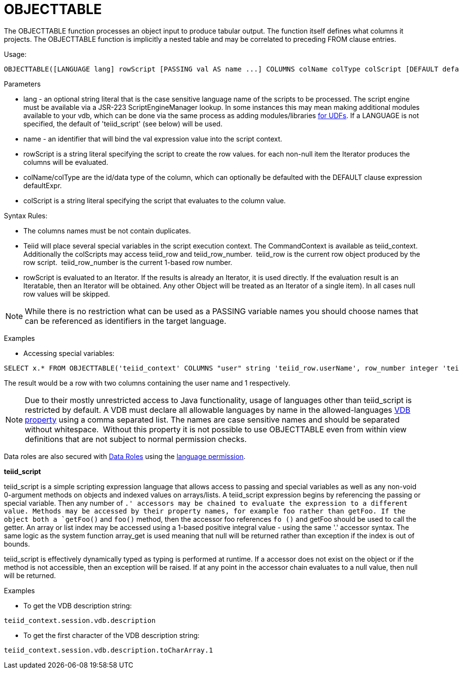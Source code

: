 
= OBJECTTABLE

The OBJECTTABLE function processes an object input to produce tabular output. The function itself defines what columns it projects. The OBJECTTABLE function is implicitly a nested table and may be correlated to preceding FROM clause entries.

Usage:

[source,sql]
----
OBJECTTABLE([LANGUAGE lang] rowScript [PASSING val AS name ...] COLUMNS colName colType colScript [DEFAULT defaultExpr] ...) AS id
----

Parameters

* lang - an optional string literal that is the case sensitive language name of the scripts to be processed. The script engine must be available via a JSR-223 ScriptEngineManager lookup. In some instances this may mean making additional modules available to your vdb, which can be done via the same process as adding modules/libraries https://docs.jboss.org/author/display/TEIID/Support+for+User-Defined+Functions+%28Non-Pushdown%29[for UDFs]. If a LANGUAGE is not specified, the default of 'teiid_script' (see below) will be used.
* name - an identifier that will bind the val expression value into the script context.
* rowScript is a string literal specifying the script to create the row values. for each non-null item the Iterator produces the columns will be evaluated.
* colName/colType are the id/data type of the column, which can optionally be defaulted with the DEFAULT clause expression defaultExpr.
* colScript is a string literal specifying the script that evaluates to the column value.

Syntax Rules:

* The columns names must be not contain duplicates.
* Teiid will place several special variables in the script execution context. The CommandContext is available as teiid_context. Additionally the colScripts may access teiid_row and teiid_row_number.  teiid_row is the current row object produced by the row script.  teiid_row_number is the current 1-based row number.
* rowScript is evaluated to an Iterator. If the results is already an Iterator, it is used directly. If the evaluation result is an Iteratable, then an Iterator will be obtained. Any other Object will be treated as an Iterator of a single item). In all cases null row values will be skipped.

NOTE: While there is no restriction what can be used as a PASSING variable names you should choose names that can be referenced as identifiers in the target language.

Examples

* Accessing special variables:

[source,sql]
----
SELECT x.* FROM OBJECTTABLE('teiid_context' COLUMNS "user" string 'teiid_row.userName', row_number integer 'teiid_row_number') AS x
----

The result would be a row with two columns containing the user name and 1 respectively.

NOTE: Due to their mostly unrestricted access to Java functionality, usage of languages other than teiid_script is restricted by default. A VDB must declare all allowable languages by name in the allowed-languages link:VDB_Definition.adoc[VDB property] using a comma separated list. The names are case sensitive names and should be separated without whitespace.  Without this property it is not possible to use OBJECTTABLE even from within view definitions that are not subject to normal permission checks.

Data roles are also secured with link:XML_Definition.adoc[Data Roles] using the link:Permissions.adoc[language permission].

*teiid_script*

teiid_script is a simple scripting expression language that allows access to passing and special variables as well as any non-void 0-argument methods on objects and indexed values on arrays/lists. A teiid_script expression begins by referencing the passing or special variable. Then any number of `.' accessors may be chained to evaluate the expression to a different value. Methods may be accessed by their property names, for example foo rather than getFoo. If the object both a `getFoo()` and `foo()` method, then the accessor foo references `fo ()` and getFoo should be used to call the getter. An array or list index may be accessed using a 1-based positive integral value - using the same '.' accessor syntax. The same logic as the system function array_get is used meaning that null will be returned rather than exception if the index is out of bounds.

teiid_script is effectively dynamically typed as typing is performed at runtime. If a accessor does not exist on the object or if the method is not accessible, then an exception will be raised. If at any point in the accessor chain evaluates to a null value, then null will be returned.

Examples

* To get the VDB description string:

[source,sql]
----
teiid_context.session.vdb.description
----
* To get the first character of the VDB description string:

[source,sql]
----
teiid_context.session.vdb.description.toCharArray.1
----

